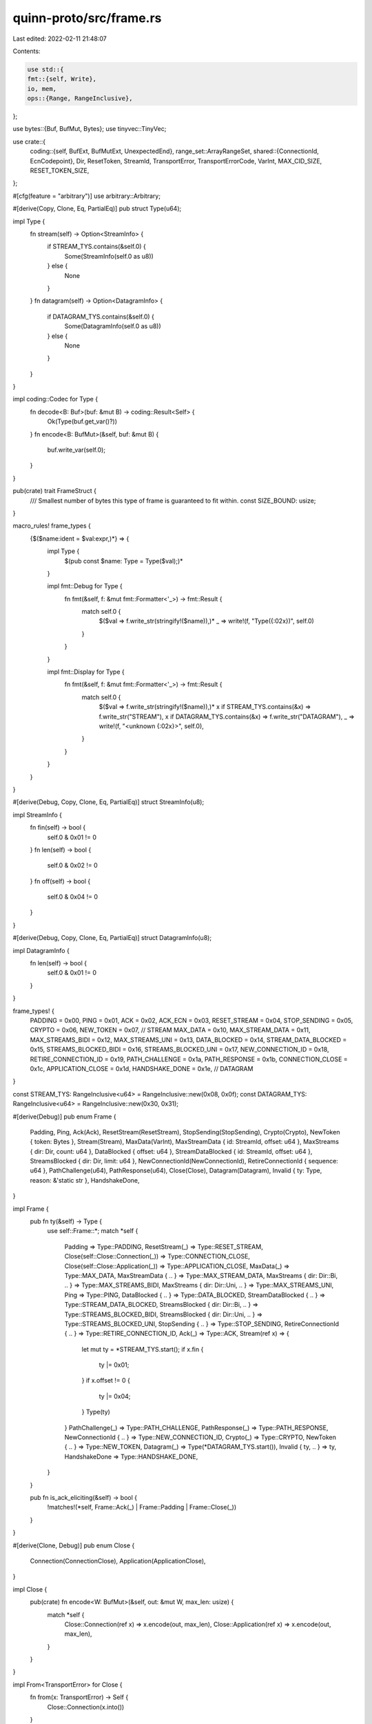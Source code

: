 quinn-proto/src/frame.rs
========================

Last edited: 2022-02-11 21:48:07

Contents:

.. code-block:: rs

    use std::{
    fmt::{self, Write},
    io, mem,
    ops::{Range, RangeInclusive},
};

use bytes::{Buf, BufMut, Bytes};
use tinyvec::TinyVec;

use crate::{
    coding::{self, BufExt, BufMutExt, UnexpectedEnd},
    range_set::ArrayRangeSet,
    shared::{ConnectionId, EcnCodepoint},
    Dir, ResetToken, StreamId, TransportError, TransportErrorCode, VarInt, MAX_CID_SIZE,
    RESET_TOKEN_SIZE,
};

#[cfg(feature = "arbitrary")]
use arbitrary::Arbitrary;

#[derive(Copy, Clone, Eq, PartialEq)]
pub struct Type(u64);

impl Type {
    fn stream(self) -> Option<StreamInfo> {
        if STREAM_TYS.contains(&self.0) {
            Some(StreamInfo(self.0 as u8))
        } else {
            None
        }
    }
    fn datagram(self) -> Option<DatagramInfo> {
        if DATAGRAM_TYS.contains(&self.0) {
            Some(DatagramInfo(self.0 as u8))
        } else {
            None
        }
    }
}

impl coding::Codec for Type {
    fn decode<B: Buf>(buf: &mut B) -> coding::Result<Self> {
        Ok(Type(buf.get_var()?))
    }
    fn encode<B: BufMut>(&self, buf: &mut B) {
        buf.write_var(self.0);
    }
}

pub(crate) trait FrameStruct {
    /// Smallest number of bytes this type of frame is guaranteed to fit within.
    const SIZE_BOUND: usize;
}

macro_rules! frame_types {
    {$($name:ident = $val:expr,)*} => {
        impl Type {
            $(pub const $name: Type = Type($val);)*
        }

        impl fmt::Debug for Type {
            fn fmt(&self, f: &mut fmt::Formatter<'_>) -> fmt::Result {
                match self.0 {
                    $($val => f.write_str(stringify!($name)),)*
                    _ => write!(f, "Type({:02x})", self.0)
                }
            }
        }

        impl fmt::Display for Type {
            fn fmt(&self, f: &mut fmt::Formatter<'_>) -> fmt::Result {
                match self.0 {
                    $($val => f.write_str(stringify!($name)),)*
                    x if STREAM_TYS.contains(&x) => f.write_str("STREAM"),
                    x if DATAGRAM_TYS.contains(&x) => f.write_str("DATAGRAM"),
                    _ => write!(f, "<unknown {:02x}>", self.0),
                }
            }
        }
    }
}

#[derive(Debug, Copy, Clone, Eq, PartialEq)]
struct StreamInfo(u8);

impl StreamInfo {
    fn fin(self) -> bool {
        self.0 & 0x01 != 0
    }
    fn len(self) -> bool {
        self.0 & 0x02 != 0
    }
    fn off(self) -> bool {
        self.0 & 0x04 != 0
    }
}

#[derive(Debug, Copy, Clone, Eq, PartialEq)]
struct DatagramInfo(u8);

impl DatagramInfo {
    fn len(self) -> bool {
        self.0 & 0x01 != 0
    }
}

frame_types! {
    PADDING = 0x00,
    PING = 0x01,
    ACK = 0x02,
    ACK_ECN = 0x03,
    RESET_STREAM = 0x04,
    STOP_SENDING = 0x05,
    CRYPTO = 0x06,
    NEW_TOKEN = 0x07,
    // STREAM
    MAX_DATA = 0x10,
    MAX_STREAM_DATA = 0x11,
    MAX_STREAMS_BIDI = 0x12,
    MAX_STREAMS_UNI = 0x13,
    DATA_BLOCKED = 0x14,
    STREAM_DATA_BLOCKED = 0x15,
    STREAMS_BLOCKED_BIDI = 0x16,
    STREAMS_BLOCKED_UNI = 0x17,
    NEW_CONNECTION_ID = 0x18,
    RETIRE_CONNECTION_ID = 0x19,
    PATH_CHALLENGE = 0x1a,
    PATH_RESPONSE = 0x1b,
    CONNECTION_CLOSE = 0x1c,
    APPLICATION_CLOSE = 0x1d,
    HANDSHAKE_DONE = 0x1e,
    // DATAGRAM
}

const STREAM_TYS: RangeInclusive<u64> = RangeInclusive::new(0x08, 0x0f);
const DATAGRAM_TYS: RangeInclusive<u64> = RangeInclusive::new(0x30, 0x31);

#[derive(Debug)]
pub enum Frame {
    Padding,
    Ping,
    Ack(Ack),
    ResetStream(ResetStream),
    StopSending(StopSending),
    Crypto(Crypto),
    NewToken { token: Bytes },
    Stream(Stream),
    MaxData(VarInt),
    MaxStreamData { id: StreamId, offset: u64 },
    MaxStreams { dir: Dir, count: u64 },
    DataBlocked { offset: u64 },
    StreamDataBlocked { id: StreamId, offset: u64 },
    StreamsBlocked { dir: Dir, limit: u64 },
    NewConnectionId(NewConnectionId),
    RetireConnectionId { sequence: u64 },
    PathChallenge(u64),
    PathResponse(u64),
    Close(Close),
    Datagram(Datagram),
    Invalid { ty: Type, reason: &'static str },
    HandshakeDone,
}

impl Frame {
    pub fn ty(&self) -> Type {
        use self::Frame::*;
        match *self {
            Padding => Type::PADDING,
            ResetStream(_) => Type::RESET_STREAM,
            Close(self::Close::Connection(_)) => Type::CONNECTION_CLOSE,
            Close(self::Close::Application(_)) => Type::APPLICATION_CLOSE,
            MaxData(_) => Type::MAX_DATA,
            MaxStreamData { .. } => Type::MAX_STREAM_DATA,
            MaxStreams { dir: Dir::Bi, .. } => Type::MAX_STREAMS_BIDI,
            MaxStreams { dir: Dir::Uni, .. } => Type::MAX_STREAMS_UNI,
            Ping => Type::PING,
            DataBlocked { .. } => Type::DATA_BLOCKED,
            StreamDataBlocked { .. } => Type::STREAM_DATA_BLOCKED,
            StreamsBlocked { dir: Dir::Bi, .. } => Type::STREAMS_BLOCKED_BIDI,
            StreamsBlocked { dir: Dir::Uni, .. } => Type::STREAMS_BLOCKED_UNI,
            StopSending { .. } => Type::STOP_SENDING,
            RetireConnectionId { .. } => Type::RETIRE_CONNECTION_ID,
            Ack(_) => Type::ACK,
            Stream(ref x) => {
                let mut ty = *STREAM_TYS.start();
                if x.fin {
                    ty |= 0x01;
                }
                if x.offset != 0 {
                    ty |= 0x04;
                }
                Type(ty)
            }
            PathChallenge(_) => Type::PATH_CHALLENGE,
            PathResponse(_) => Type::PATH_RESPONSE,
            NewConnectionId { .. } => Type::NEW_CONNECTION_ID,
            Crypto(_) => Type::CRYPTO,
            NewToken { .. } => Type::NEW_TOKEN,
            Datagram(_) => Type(*DATAGRAM_TYS.start()),
            Invalid { ty, .. } => ty,
            HandshakeDone => Type::HANDSHAKE_DONE,
        }
    }

    pub fn is_ack_eliciting(&self) -> bool {
        !matches!(*self, Frame::Ack(_) | Frame::Padding | Frame::Close(_))
    }
}

#[derive(Clone, Debug)]
pub enum Close {
    Connection(ConnectionClose),
    Application(ApplicationClose),
}

impl Close {
    pub(crate) fn encode<W: BufMut>(&self, out: &mut W, max_len: usize) {
        match *self {
            Close::Connection(ref x) => x.encode(out, max_len),
            Close::Application(ref x) => x.encode(out, max_len),
        }
    }
}

impl From<TransportError> for Close {
    fn from(x: TransportError) -> Self {
        Close::Connection(x.into())
    }
}
impl From<ConnectionClose> for Close {
    fn from(x: ConnectionClose) -> Self {
        Close::Connection(x)
    }
}
impl From<ApplicationClose> for Close {
    fn from(x: ApplicationClose) -> Self {
        Close::Application(x)
    }
}

/// Reason given by the transport for closing the connection
#[derive(Debug, Clone, PartialEq, Eq)]
pub struct ConnectionClose {
    /// Class of error as encoded in the specification
    pub error_code: TransportErrorCode,
    /// Type of frame that caused the close
    pub frame_type: Option<Type>,
    /// Human-readable reason for the close
    pub reason: Bytes,
}

impl fmt::Display for ConnectionClose {
    fn fmt(&self, f: &mut fmt::Formatter<'_>) -> fmt::Result {
        self.error_code.fmt(f)?;
        if !self.reason.as_ref().is_empty() {
            f.write_str(": ")?;
            f.write_str(&String::from_utf8_lossy(&self.reason))?;
        }
        Ok(())
    }
}

impl From<TransportError> for ConnectionClose {
    fn from(x: TransportError) -> Self {
        ConnectionClose {
            error_code: x.code,
            frame_type: x.frame,
            reason: x.reason.into(),
        }
    }
}

impl FrameStruct for ConnectionClose {
    const SIZE_BOUND: usize = 1 + 8 + 8 + 8;
}

impl ConnectionClose {
    pub(crate) fn encode<W: BufMut>(&self, out: &mut W, max_len: usize) {
        out.write(Type::CONNECTION_CLOSE); // 1 byte
        out.write(self.error_code); // <= 8 bytes
        let ty = self.frame_type.map_or(0, |x| x.0);
        out.write_var(ty); // <= 8 bytes
        let max_len = max_len
            - 3
            - VarInt::from_u64(ty).unwrap().size()
            - VarInt::from_u64(self.reason.len() as u64).unwrap().size();
        let actual_len = self.reason.len().min(max_len);
        out.write_var(actual_len as u64); // <= 8 bytes
        out.put_slice(&self.reason[0..actual_len]); // whatever's left
    }
}

/// Reason given by an application for closing the connection
#[derive(Debug, Clone, PartialEq, Eq)]
pub struct ApplicationClose {
    /// Application-specific reason code
    pub error_code: VarInt,
    /// Human-readable reason for the close
    pub reason: Bytes,
}

impl fmt::Display for ApplicationClose {
    fn fmt(&self, f: &mut fmt::Formatter<'_>) -> fmt::Result {
        if !self.reason.as_ref().is_empty() {
            f.write_str(&String::from_utf8_lossy(&self.reason))?;
            f.write_str(" (code ")?;
            self.error_code.fmt(f)?;
            f.write_str(")")?;
        } else {
            self.error_code.fmt(f)?;
        }
        Ok(())
    }
}

impl FrameStruct for ApplicationClose {
    const SIZE_BOUND: usize = 1 + 8 + 8;
}

impl ApplicationClose {
    pub(crate) fn encode<W: BufMut>(&self, out: &mut W, max_len: usize) {
        out.write(Type::APPLICATION_CLOSE); // 1 byte
        out.write(self.error_code); // <= 8 bytes
        let max_len =
            max_len as usize - 3 - VarInt::from_u64(self.reason.len() as u64).unwrap().size();
        let actual_len = self.reason.len().min(max_len);
        out.write_var(actual_len as u64); // <= 8 bytes
        out.put_slice(&self.reason[0..actual_len]); // whatever's left
    }
}

#[derive(Clone, Eq, PartialEq)]
pub struct Ack {
    pub largest: u64,
    pub delay: u64,
    pub additional: Bytes,
    pub ecn: Option<EcnCounts>,
}

impl fmt::Debug for Ack {
    fn fmt(&self, f: &mut fmt::Formatter<'_>) -> fmt::Result {
        let mut ranges = "[".to_string();
        let mut first = true;
        for range in self.iter() {
            if !first {
                ranges.push(',');
            }
            write!(ranges, "{:?}", range).unwrap();
            first = false;
        }
        ranges.push(']');

        f.debug_struct("Ack")
            .field("largest", &self.largest)
            .field("delay", &self.delay)
            .field("ecn", &self.ecn)
            .field("ranges", &ranges)
            .finish()
    }
}

impl<'a> IntoIterator for &'a Ack {
    type Item = RangeInclusive<u64>;
    type IntoIter = AckIter<'a>;

    fn into_iter(self) -> AckIter<'a> {
        AckIter::new(self.largest, &self.additional[..])
    }
}

impl Ack {
    pub fn encode<W: BufMut>(
        delay: u64,
        ranges: &ArrayRangeSet,
        ecn: Option<&EcnCounts>,
        buf: &mut W,
    ) {
        let mut rest = ranges.iter().rev();
        let first = rest.next().unwrap();
        let largest = first.end - 1;
        let first_size = first.end - first.start;
        buf.write(if ecn.is_some() {
            Type::ACK_ECN
        } else {
            Type::ACK
        });
        buf.write_var(largest);
        buf.write_var(delay);
        buf.write_var(ranges.len() as u64 - 1);
        buf.write_var(first_size - 1);
        let mut prev = first.start;
        for block in rest {
            let size = block.end - block.start;
            buf.write_var(prev - block.end - 1);
            buf.write_var(size - 1);
            prev = block.start;
        }
        if let Some(x) = ecn {
            x.encode(buf)
        }
    }

    pub fn iter(&self) -> AckIter<'_> {
        self.into_iter()
    }
}

#[derive(Debug, Copy, Clone, Eq, PartialEq)]
pub struct EcnCounts {
    pub ect0: u64,
    pub ect1: u64,
    pub ce: u64,
}

impl std::ops::AddAssign<EcnCodepoint> for EcnCounts {
    fn add_assign(&mut self, rhs: EcnCodepoint) {
        match rhs {
            EcnCodepoint::Ect0 => {
                self.ect0 += 1;
            }
            EcnCodepoint::Ect1 => {
                self.ect1 += 1;
            }
            EcnCodepoint::Ce => {
                self.ce += 1;
            }
        }
    }
}

impl EcnCounts {
    pub const ZERO: Self = Self {
        ect0: 0,
        ect1: 0,
        ce: 0,
    };

    pub fn encode<W: BufMut>(&self, out: &mut W) {
        out.write_var(self.ect0);
        out.write_var(self.ect1);
        out.write_var(self.ce);
    }
}

#[derive(Debug, Clone)]
pub struct Stream {
    pub id: StreamId,
    pub offset: u64,
    pub fin: bool,
    pub data: Bytes,
}

impl FrameStruct for Stream {
    const SIZE_BOUND: usize = 1 + 8 + 8 + 8;
}

/// Metadata from a stream frame
#[derive(Debug, Clone)]
pub struct StreamMeta {
    pub id: StreamId,
    pub offsets: Range<u64>,
    pub fin: bool,
}

// This manual implementation exists because `Default` is not implemented for `StreamId`
impl Default for StreamMeta {
    fn default() -> Self {
        StreamMeta {
            id: StreamId(0),
            offsets: 0..0,
            fin: false,
        }
    }
}

impl StreamMeta {
    pub fn encode<W: BufMut>(&self, length: bool, out: &mut W) {
        let mut ty = *STREAM_TYS.start();
        if self.offsets.start != 0 {
            ty |= 0x04;
        }
        if length {
            ty |= 0x02;
        }
        if self.fin {
            ty |= 0x01;
        }
        out.write_var(ty); // 1 byte
        out.write(self.id); // <=8 bytes
        if self.offsets.start != 0 {
            out.write_var(self.offsets.start); // <=8 bytes
        }
        if length {
            out.write_var(self.offsets.end - self.offsets.start); // <=8 bytes
        }
    }
}

/// A vector of [`StreamMeta`] with optimization for the single element case
pub type StreamMetaVec = TinyVec<[StreamMeta; 1]>;

#[derive(Debug, Clone)]
pub struct Crypto {
    pub offset: u64,
    pub data: Bytes,
}

impl Crypto {
    pub const SIZE_BOUND: usize = 17;

    pub fn encode<W: BufMut>(&self, out: &mut W) {
        out.write(Type::CRYPTO);
        out.write_var(self.offset);
        out.write_var(self.data.len() as u64);
        out.put_slice(&self.data);
    }
}

pub struct Iter {
    // TODO: ditch io::Cursor after bytes 0.5
    bytes: io::Cursor<Bytes>,
    last_ty: Option<Type>,
}

enum IterErr {
    UnexpectedEnd,
    InvalidFrameId,
    Malformed,
}

impl IterErr {
    fn reason(&self) -> &'static str {
        use self::IterErr::*;
        match *self {
            UnexpectedEnd => "unexpected end",
            InvalidFrameId => "invalid frame ID",
            Malformed => "malformed",
        }
    }
}

impl From<UnexpectedEnd> for IterErr {
    fn from(_: UnexpectedEnd) -> Self {
        IterErr::UnexpectedEnd
    }
}

impl Iter {
    pub fn new(payload: Bytes) -> Self {
        Iter {
            bytes: io::Cursor::new(payload),
            last_ty: None,
        }
    }

    fn take_len(&mut self) -> Result<Bytes, UnexpectedEnd> {
        let len = self.bytes.get_var()?;
        if len > self.bytes.remaining() as u64 {
            return Err(UnexpectedEnd);
        }
        let start = self.bytes.position() as usize;
        self.bytes.advance(len as usize);
        Ok(self.bytes.get_ref().slice(start..(start + len as usize)))
    }

    fn try_next(&mut self) -> Result<Frame, IterErr> {
        let ty = self.bytes.get::<Type>()?;
        self.last_ty = Some(ty);
        Ok(match ty {
            Type::PADDING => Frame::Padding,
            Type::RESET_STREAM => Frame::ResetStream(ResetStream {
                id: self.bytes.get()?,
                error_code: self.bytes.get()?,
                final_offset: self.bytes.get()?,
            }),
            Type::CONNECTION_CLOSE => Frame::Close(Close::Connection(ConnectionClose {
                error_code: self.bytes.get()?,
                frame_type: {
                    let x = self.bytes.get_var()?;
                    if x == 0 {
                        None
                    } else {
                        Some(Type(x))
                    }
                },
                reason: self.take_len()?,
            })),
            Type::APPLICATION_CLOSE => Frame::Close(Close::Application(ApplicationClose {
                error_code: self.bytes.get()?,
                reason: self.take_len()?,
            })),
            Type::MAX_DATA => Frame::MaxData(self.bytes.get()?),
            Type::MAX_STREAM_DATA => Frame::MaxStreamData {
                id: self.bytes.get()?,
                offset: self.bytes.get_var()?,
            },
            Type::MAX_STREAMS_BIDI => Frame::MaxStreams {
                dir: Dir::Bi,
                count: self.bytes.get_var()?,
            },
            Type::MAX_STREAMS_UNI => Frame::MaxStreams {
                dir: Dir::Uni,
                count: self.bytes.get_var()?,
            },
            Type::PING => Frame::Ping,
            Type::DATA_BLOCKED => Frame::DataBlocked {
                offset: self.bytes.get_var()?,
            },
            Type::STREAM_DATA_BLOCKED => Frame::StreamDataBlocked {
                id: self.bytes.get()?,
                offset: self.bytes.get_var()?,
            },
            Type::STREAMS_BLOCKED_BIDI => Frame::StreamsBlocked {
                dir: Dir::Bi,
                limit: self.bytes.get_var()?,
            },
            Type::STREAMS_BLOCKED_UNI => Frame::StreamsBlocked {
                dir: Dir::Uni,
                limit: self.bytes.get_var()?,
            },
            Type::STOP_SENDING => Frame::StopSending(StopSending {
                id: self.bytes.get()?,
                error_code: self.bytes.get()?,
            }),
            Type::RETIRE_CONNECTION_ID => Frame::RetireConnectionId {
                sequence: self.bytes.get_var()?,
            },
            Type::ACK | Type::ACK_ECN => {
                let largest = self.bytes.get_var()?;
                let delay = self.bytes.get_var()?;
                let extra_blocks = self.bytes.get_var()? as usize;
                let start = self.bytes.position() as usize;
                scan_ack_blocks(&mut self.bytes, largest, extra_blocks)?;
                let end = self.bytes.position() as usize;
                Frame::Ack(Ack {
                    delay,
                    largest,
                    additional: self.bytes.get_ref().slice(start..end),
                    ecn: if ty != Type::ACK_ECN {
                        None
                    } else {
                        Some(EcnCounts {
                            ect0: self.bytes.get_var()?,
                            ect1: self.bytes.get_var()?,
                            ce: self.bytes.get_var()?,
                        })
                    },
                })
            }
            Type::PATH_CHALLENGE => Frame::PathChallenge(self.bytes.get()?),
            Type::PATH_RESPONSE => Frame::PathResponse(self.bytes.get()?),
            Type::NEW_CONNECTION_ID => {
                let sequence = self.bytes.get_var()?;
                let retire_prior_to = self.bytes.get_var()?;
                if retire_prior_to > sequence {
                    return Err(IterErr::Malformed);
                }
                let length = self.bytes.get::<u8>()? as usize;
                if length > MAX_CID_SIZE || length == 0 {
                    return Err(IterErr::Malformed);
                }
                if length > self.bytes.remaining() {
                    return Err(IterErr::UnexpectedEnd);
                }
                let mut stage = [0; MAX_CID_SIZE];
                self.bytes.copy_to_slice(&mut stage[0..length]);
                let id = ConnectionId::new(&stage[..length]);
                if self.bytes.remaining() < 16 {
                    return Err(IterErr::UnexpectedEnd);
                }
                let mut reset_token = [0; RESET_TOKEN_SIZE];
                self.bytes.copy_to_slice(&mut reset_token);
                Frame::NewConnectionId(NewConnectionId {
                    sequence,
                    retire_prior_to,
                    id,
                    reset_token: reset_token.into(),
                })
            }
            Type::CRYPTO => Frame::Crypto(Crypto {
                offset: self.bytes.get_var()?,
                data: self.take_len()?,
            }),
            Type::NEW_TOKEN => Frame::NewToken {
                token: self.take_len()?,
            },
            Type::HANDSHAKE_DONE => Frame::HandshakeDone,
            _ => {
                if let Some(s) = ty.stream() {
                    Frame::Stream(Stream {
                        id: self.bytes.get()?,
                        offset: if s.off() { self.bytes.get_var()? } else { 0 },
                        fin: s.fin(),
                        data: if s.len() {
                            self.take_len()?
                        } else {
                            self.take_remaining()
                        },
                    })
                } else if let Some(d) = ty.datagram() {
                    Frame::Datagram(Datagram {
                        data: if d.len() {
                            self.take_len()?
                        } else {
                            self.take_remaining()
                        },
                    })
                } else {
                    return Err(IterErr::InvalidFrameId);
                }
            }
        })
    }

    fn take_remaining(&mut self) -> Bytes {
        let mut x = mem::replace(self.bytes.get_mut(), Bytes::new());
        x.advance(self.bytes.position() as usize);
        self.bytes.set_position(0);
        x
    }
}

impl Iterator for Iter {
    type Item = Frame;
    fn next(&mut self) -> Option<Self::Item> {
        if !self.bytes.has_remaining() {
            return None;
        }
        match self.try_next() {
            Ok(x) => Some(x),
            Err(e) => {
                // Corrupt frame, skip it and everything that follows
                self.bytes = io::Cursor::new(Bytes::new());
                Some(Frame::Invalid {
                    ty: self.last_ty.unwrap(),
                    reason: e.reason(),
                })
            }
        }
    }
}

fn scan_ack_blocks(buf: &mut io::Cursor<Bytes>, largest: u64, n: usize) -> Result<(), IterErr> {
    let first_block = buf.get_var()?;
    let mut smallest = largest.checked_sub(first_block).ok_or(IterErr::Malformed)?;
    for _ in 0..n {
        let gap = buf.get_var()?;
        smallest = smallest.checked_sub(gap + 2).ok_or(IterErr::Malformed)?;
        let block = buf.get_var()?;
        smallest = smallest.checked_sub(block).ok_or(IterErr::Malformed)?;
    }
    Ok(())
}

#[derive(Debug, Clone)]
pub struct AckIter<'a> {
    largest: u64,
    data: io::Cursor<&'a [u8]>,
}

impl<'a> AckIter<'a> {
    fn new(largest: u64, payload: &'a [u8]) -> Self {
        let data = io::Cursor::new(payload);
        Self { largest, data }
    }
}

impl<'a> Iterator for AckIter<'a> {
    type Item = RangeInclusive<u64>;
    fn next(&mut self) -> Option<RangeInclusive<u64>> {
        if !self.data.has_remaining() {
            return None;
        }
        let block = self.data.get_var().unwrap();
        let largest = self.largest;
        if let Ok(gap) = self.data.get_var() {
            self.largest -= block + gap + 2;
        }
        Some(largest - block..=largest)
    }
}

#[cfg_attr(feature = "arbitrary", derive(Arbitrary))]
#[derive(Debug, Copy, Clone)]
pub struct ResetStream {
    pub id: StreamId,
    pub error_code: VarInt,
    pub final_offset: VarInt,
}

impl FrameStruct for ResetStream {
    const SIZE_BOUND: usize = 1 + 8 + 8 + 8;
}

impl ResetStream {
    pub fn encode<W: BufMut>(&self, out: &mut W) {
        out.write(Type::RESET_STREAM); // 1 byte
        out.write(self.id); // <= 8 bytes
        out.write(self.error_code); // <= 8 bytes
        out.write(self.final_offset); // <= 8 bytes
    }
}

#[derive(Debug, Copy, Clone)]
pub struct StopSending {
    pub id: StreamId,
    pub error_code: VarInt,
}

impl FrameStruct for StopSending {
    const SIZE_BOUND: usize = 1 + 8 + 8;
}

impl StopSending {
    pub fn encode<W: BufMut>(&self, out: &mut W) {
        out.write(Type::STOP_SENDING); // 1 byte
        out.write(self.id); // <= 8 bytes
        out.write(self.error_code) // <= 8 bytes
    }
}

#[derive(Debug, Copy, Clone)]
pub struct NewConnectionId {
    pub sequence: u64,
    pub retire_prior_to: u64,
    pub id: ConnectionId,
    pub reset_token: ResetToken,
}

impl NewConnectionId {
    pub fn encode<W: BufMut>(&self, out: &mut W) {
        out.write(Type::NEW_CONNECTION_ID);
        out.write_var(self.sequence);
        out.write_var(self.retire_prior_to);
        out.write(self.id.len() as u8);
        out.put_slice(&self.id);
        out.put_slice(&self.reset_token);
    }
}

/// Smallest number of bytes this type of frame is guaranteed to fit within.
pub const RETIRE_CONNECTION_ID_SIZE_BOUND: usize = 9;

/// An unreliable datagram
#[derive(Debug, Clone)]
pub struct Datagram {
    /// Payload
    pub data: Bytes,
}

impl FrameStruct for Datagram {
    const SIZE_BOUND: usize = 1 + 8;
}

impl Datagram {
    pub(crate) fn encode<W: BufMut>(&self, length: bool, out: &mut W) {
        out.write(Type(*DATAGRAM_TYS.start() | if length { 1 } else { 0 })); // 1 byte
        if length {
            // Safe to unwrap because we check length sanity before queueing datagrams
            out.write(VarInt::from_u64(self.data.len() as u64).unwrap()); // <= 8 bytes
        }
        out.put_slice(&self.data);
    }

    pub(crate) fn size(&self, length: bool) -> usize {
        1 + if length {
            VarInt::from_u64(self.data.len() as u64).unwrap().size()
        } else {
            0
        } + self.data.len()
    }
}

#[cfg(test)]
mod test {
    use super::*;

    #[test]
    #[allow(clippy::range_plus_one)]
    fn ack_coding() {
        const PACKETS: &[u64] = &[1, 2, 3, 5, 10, 11, 14];
        let mut ranges = ArrayRangeSet::new();
        for &packet in PACKETS {
            ranges.insert(packet..packet + 1);
        }
        let mut buf = Vec::new();
        const ECN: EcnCounts = EcnCounts {
            ect0: 42,
            ect1: 24,
            ce: 12,
        };
        Ack::encode(42, &ranges, Some(&ECN), &mut buf);
        let frames = Iter::new(Bytes::from(buf)).collect::<Vec<_>>();
        assert_eq!(frames.len(), 1);
        match frames[0] {
            Frame::Ack(ref ack) => {
                let mut packets = ack.iter().flatten().collect::<Vec<_>>();
                packets.sort_unstable();
                assert_eq!(&packets[..], PACKETS);
                assert_eq!(ack.ecn, Some(ECN));
            }
            ref x => panic!("incorrect frame {:?}", x),
        }
    }
}


